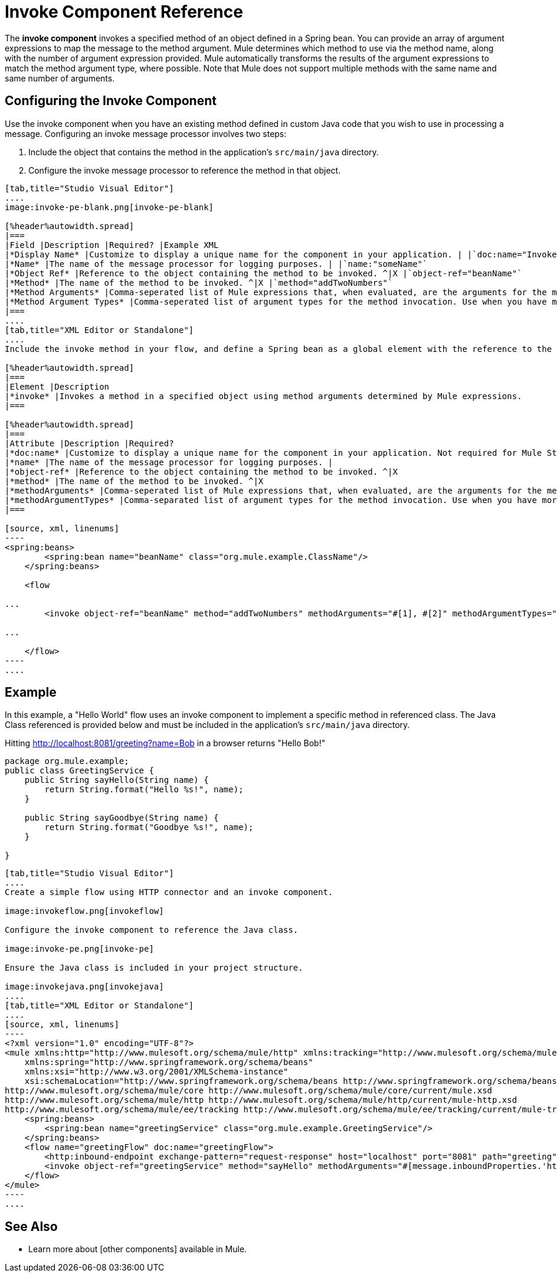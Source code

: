 = Invoke Component Reference

The *invoke component* invokes a specified method of an object defined in a Spring bean. You can provide an array of argument expressions to map the message to the method argument. Mule determines which method to use via the method name, along with the number of argument expression provided. Mule automatically transforms the results of the argument expressions to match the method argument type, where possible. Note that Mule does not support multiple methods with the same name and same number of arguments.

== Configuring the Invoke Component

Use the invoke component when you have an existing method defined in custom Java code that you wish to use in processing a message. Configuring an invoke message processor involves two steps:

. Include the object that contains the method in the application's `src/main/java` directory.

. Configure the invoke message processor to reference the method in that object.

[tabs]
------
[tab,title="Studio Visual Editor"]
....
image:invoke-pe-blank.png[invoke-pe-blank]

[%header%autowidth.spread]
|===
|Field |Description |Required? |Example XML
|*Display Name* |Customize to display a unique name for the component in your application. | |`doc:name="Invoke"`
|*Name* |The name of the message processor for logging purposes. | |`name:"someName"`
|*Object Ref* |Reference to the object containing the method to be invoked. ^|X |`object-ref="beanName"`
|*Method* |The name of the method to be invoked. ^|X |`method="addTwoNumbers"`
|*Method Arguments* |Comma-seperated list of Mule expressions that, when evaluated, are the arguments for the method invocation. | |`methodArguments="#[1], #[2]"`
|*Method Argument Types* |Comma-seperated list of argument types for the method invocation. Use when you have more than one method with the same name in your class. | |`methodArgumentTypes="java.lang.Float,java.lang.Float"`
|===
....
[tab,title="XML Editor or Standalone"]
....
Include the invoke method in your flow, and define a Spring bean as a global element with the reference to the object containing the method.

[%header%autowidth.spread]
|===
|Element |Description
|*invoke* |Invokes a method in a specified object using method arguments determined by Mule expressions.
|===

[%header%autowidth.spread]
|===
|Attribute |Description |Required?
|*doc:name* |Customize to display a unique name for the component in your application. Not required for Mule Standalone. |
|*name* |The name of the message processor for logging purposes. |
|*object-ref* |Reference to the object containing the method to be invoked. ^|X
|*method* |The name of the method to be invoked. ^|X
|*methodArguments* |Comma-seperated list of Mule expressions that, when evaluated, are the arguments for the method invocation. |
|*methodArgumentTypes* |Comma-separated list of argument types for the method invocation. Use when you have more than one method with the same name in your class. |
|===

[source, xml, linenums]
----
<spring:beans>
        <spring:bean name="beanName" class="org.mule.example.ClassName"/>
    </spring:beans>
 
    <flow 
 
...
        <invoke object-ref="beanName" method="addTwoNumbers" methodArguments="#[1], #[2]" methodArgumentTypes="java.lang.Float, java.lang.Float" name="someName" doc:name="Invoke"/>
 
...
 
    </flow>
----
....
------

== Example

In this example, a "Hello World" flow uses an invoke component to implement a specific method in referenced class. The Java Class referenced is provided below and must be included in the application's `src/main/java` directory.

Hitting http://localhost:8081/greeting?name=Bob in a browser returns "Hello Bob!"

[source, java, linenums]
----
package org.mule.example;
public class GreetingService {
    public String sayHello(String name) {
        return String.format("Hello %s!", name);
    }
     
    public String sayGoodbye(String name) {
        return String.format("Goodbye %s!", name);
    }
     
}
----

[tabs]
------
[tab,title="Studio Visual Editor"]
....
Create a simple flow using HTTP connector and an invoke component.

image:invokeflow.png[invokeflow]

Configure the invoke component to reference the Java class.

image:invoke-pe.png[invoke-pe]

Ensure the Java class is included in your project structure.

image:invokejava.png[invokejava]
....
[tab,title="XML Editor or Standalone"]
....
[source, xml, linenums]
----
<?xml version="1.0" encoding="UTF-8"?>
<mule xmlns:http="http://www.mulesoft.org/schema/mule/http" xmlns:tracking="http://www.mulesoft.org/schema/mule/ee/tracking" xmlns="http://www.mulesoft.org/schema/mule/core" xmlns:doc="http://www.mulesoft.org/schema/mule/documentation"
    xmlns:spring="http://www.springframework.org/schema/beans" 
    xmlns:xsi="http://www.w3.org/2001/XMLSchema-instance"
    xsi:schemaLocation="http://www.springframework.org/schema/beans http://www.springframework.org/schema/beans/spring-beans-current.xsd
http://www.mulesoft.org/schema/mule/core http://www.mulesoft.org/schema/mule/core/current/mule.xsd
http://www.mulesoft.org/schema/mule/http http://www.mulesoft.org/schema/mule/http/current/mule-http.xsd
http://www.mulesoft.org/schema/mule/ee/tracking http://www.mulesoft.org/schema/mule/ee/tracking/current/mule-tracking-ee.xsd">
    <spring:beans>
        <spring:bean name="greetingService" class="org.mule.example.GreetingService"/>
    </spring:beans>
    <flow name="greetingFlow" doc:name="greetingFlow">
        <http:inbound-endpoint exchange-pattern="request-response" host="localhost" port="8081" path="greeting" doc:name="HTTP"/>
        <invoke object-ref="greetingService" method="sayHello" methodArguments="#[message.inboundProperties.'http.query.params'.name]" doc:name="Invoke"/>
    </flow>
</mule>
----
....
------

== See Also

* Learn more about [other components] available in Mule.
